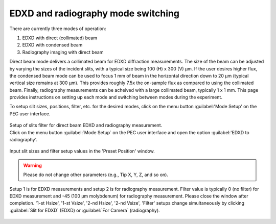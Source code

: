 EDXD and radiography mode switching
-----------------------------------
There are currently three modes of operation:

1. EDXD with direct (collimated) beam
2. EDXD with condensed beam 
3. Radiography imaging with direct beam

Direct beam mode delivers a collimated beam for EDXD diffraction measurements. The size of the beam can be adjusted by varying the sizes of the incident slits, with a typical size being 100 (H) x 300 (V) μm. If the user desires higher flux, the condensed beam mode can be used to focus 1 mm of beam in the horizontal direction down to 20 μm (typical vertical size remains at 300 μm). This provides roughly 7.5x the on-sample flux as compared to using the collimated beam. Finally, radiography measurements can be acheived with a large collimated beam, typically 1 x 1 mm. This page provides instructions on setting up each mode and switching between modes during the experiment.

| To setup slit sizes, positions, filter, etc. for the desired modes, click on the menu button :guilabel:'Mode Setup' on the PEC user interface.


.. figure:: /images/operation/slit_mode_switch.png
   :alt: slit_mode_switch
   :width: 720px
   :align: center





| Setup of slits filter for direct beam EDXD and radiography measurement.
| Click on the menu button :guilabel:`Mode Setup` on the PEC user interface and open the option :guilabel:'EDXD to radiography'.

.. figure:: /images/operation/slits_filter_interface.png
   :alt: slits_filter_interface
   :width: 500px
   :align: center

Input slit sizes and filter setup values in the 'Preset Position' window. 

.. warning:: Please do not change other parameters (e.g., Tip X, Y, Z, and so on).

   

Setup 1 is for EDXD measurements and setup 2 is for radiography measurement. Filter value 
is typically 0 (no filter) for EDXD measurement and -45 (100 μm molybdenum) for 
radiography measurement. Please close the window after completion.
'1-st Hsize', '1-st Vsize', '2-nd Hsize', '2-nd Vsize', 'Filter' setups change 
simultaneously by clicking :guilabel:`Slit for EDXD` (EDXD) or :guilabel:`For Camera` (radiography).

.. figure:: /images/operation/slit_mode_switch.png
   :alt: slit_mode_switch
   :width: 720px
   :align: center
